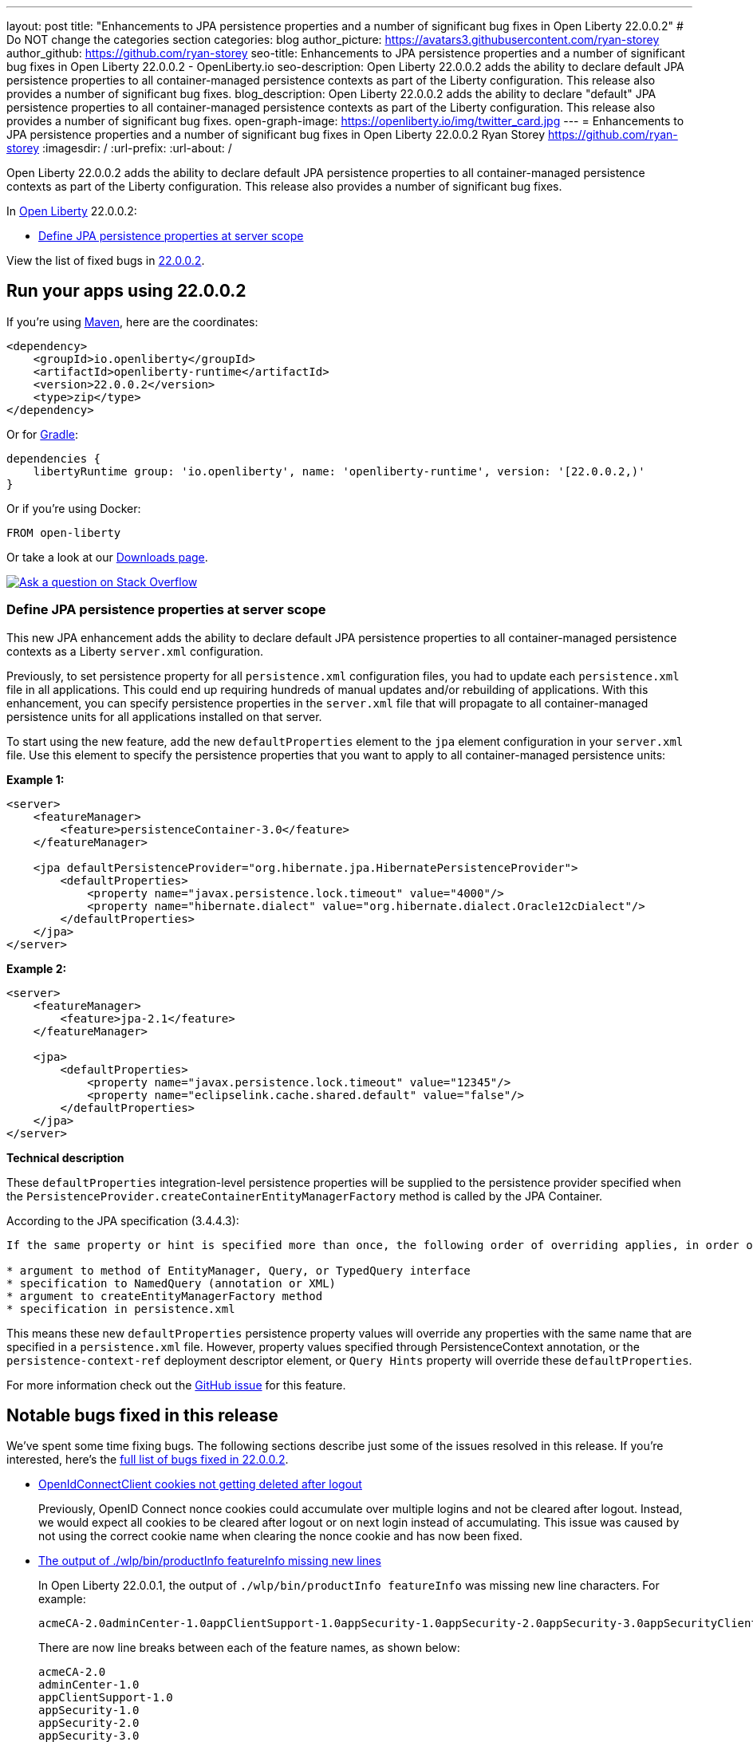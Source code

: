 ---
layout: post
title: "Enhancements to JPA persistence properties and a number of significant bug fixes in Open Liberty 22.0.0.2"
# Do NOT change the categories section
categories: blog
author_picture: https://avatars3.githubusercontent.com/ryan-storey
author_github: https://github.com/ryan-storey
seo-title: Enhancements to JPA persistence properties and a number of significant bug fixes in Open Liberty 22.0.0.2 - OpenLiberty.io
seo-description: Open Liberty 22.0.0.2 adds the ability to declare default JPA persistence properties to all container-managed persistence contexts as part of the Liberty configuration. This release also provides a number of significant bug fixes.
blog_description: Open Liberty 22.0.0.2 adds the ability to declare "default" JPA persistence properties to all container-managed persistence contexts as part of the Liberty configuration. This release also provides a number of significant bug fixes.
open-graph-image: https://openliberty.io/img/twitter_card.jpg
---
= Enhancements to JPA persistence properties and a number of significant bug fixes in Open Liberty 22.0.0.2
Ryan Storey <https://github.com/ryan-storey>
:imagesdir: /
:url-prefix:
:url-about: /
//Blank line here is necessary before starting the body of the post.

Open Liberty 22.0.0.2 adds the ability to declare default JPA persistence properties to all container-managed persistence contexts as part of the Liberty configuration. This release also provides a number of significant bug fixes.

In link:{url-about}[Open Liberty] 22.0.0.2:

* <<jpa, Define JPA persistence properties at server scope>>

View the list of fixed bugs in link:https://github.com/OpenLiberty/open-liberty/issues?q=label%3Arelease%3A22002+label%3A%22release+bug%22[22.0.0.2].

[#run]
== Run your apps using 22.0.0.2

If you're using link:{url-prefix}/guides/maven-intro.html[Maven], here are the coordinates:

[source,xml]
----
<dependency>
    <groupId>io.openliberty</groupId>
    <artifactId>openliberty-runtime</artifactId>
    <version>22.0.0.2</version>
    <type>zip</type>
</dependency>
----

Or for link:{url-prefix}/guides/gradle-intro.html[Gradle]:

[source,gradle]
----
dependencies {
    libertyRuntime group: 'io.openliberty', name: 'openliberty-runtime', version: '[22.0.0.2,)'
}
----

Or if you're using Docker:

[source]
----
FROM open-liberty
----

Or take a look at our link:{url-prefix}/downloads/[Downloads page].

[link=https://stackoverflow.com/tags/open-liberty]
image::img/blog/blog_btn_stack.svg[Ask a question on Stack Overflow, align="center"]

[#jpa]
=== Define JPA persistence properties at server scope

This new JPA enhancement adds the ability to declare default JPA persistence properties to all container-managed persistence contexts as a Liberty `server.xml` configuration.

Previously, to set persistence property for all `persistence.xml` configuration files, you had to update each `persistence.xml` file in all applications. This could end up requiring hundreds of manual updates and/or rebuilding of applications.
With this enhancement, you can specify persistence properties in the `server.xml` file that will propagate to all container-managed persistence units for all applications installed on that server.

To start using the new feature, add the new `defaultProperties` element to the `jpa` element configuration in your `server.xml` file. Use this element to specify the persistence properties that you want to apply to all container-managed persistence units:

*Example 1:*

[source, xml]
----
<server>
    <featureManager>
        <feature>persistenceContainer-3.0</feature>
    </featureManager>

    <jpa defaultPersistenceProvider="org.hibernate.jpa.HibernatePersistenceProvider">
        <defaultProperties>
            <property name="javax.persistence.lock.timeout" value="4000"/>
            <property name="hibernate.dialect" value="org.hibernate.dialect.Oracle12cDialect"/>
        </defaultProperties>
    </jpa>
</server>
----

*Example 2:*

[source, xml]
----
<server>
    <featureManager>
        <feature>jpa-2.1</feature>
    </featureManager>

    <jpa>
        <defaultProperties>
            <property name="javax.persistence.lock.timeout" value="12345"/>
            <property name="eclipselink.cache.shared.default" value="false"/>
        </defaultProperties>
    </jpa>
</server>
----

*Technical description*

These `defaultProperties` integration-level persistence properties will be supplied to the persistence provider specified when the `PersistenceProvider.createContainerEntityManagerFactory` method is called by the JPA Container.

According to the JPA specification (3.4.4.3):
[source]
----
If the same property or hint is specified more than once, the following order of overriding applies, in order of decreasing precedence:

* argument to method of EntityManager, Query, or TypedQuery interface
* specification to NamedQuery (annotation or XML)
* argument to createEntityManagerFactory method
* specification in persistence.xml
----

This means these new `defaultProperties` persistence property values will override any properties with the same name that are specified in a `persistence.xml` file. However, property values specified through PersistenceContext annotation, or the `persistence-context-ref` deployment descriptor element, or `Query Hints` property will override these `defaultProperties`.
   
For more information check out the link:https://github.com/OpenLiberty/open-liberty/issues/15979[GitHub issue] for this feature.

[#bugs]
== Notable bugs fixed in this release

We’ve spent some time fixing bugs. The following sections describe just some of the issues resolved in this release. If you’re interested, here’s the  link:https://github.com/OpenLiberty/open-liberty/issues?q=label%3Arelease%3A22002+label%3A%22release+bug%22[full list of bugs fixed in 22.0.0.2].

* link:https://github.com/OpenLiberty/open-liberty/issues/19545[OpenIdConnectClient cookies not getting deleted after logout]
+
Previously, OpenID Connect nonce cookies could accumulate over multiple logins and not be cleared after logout. Instead, we would expect all cookies to be cleared after logout or on next login instead of accumulating. This issue was caused by not using the correct cookie name when clearing the nonce cookie and has now been fixed.

* link:https://github.com/OpenLiberty/open-liberty/issues/19831[The output of ./wlp/bin/productInfo featureInfo missing new lines]
+
In Open Liberty 22.0.0.1, the output of `./wlp/bin/productInfo featureInfo` was missing new line characters.
For example:
+
[source]
----
acmeCA-2.0adminCenter-1.0appClientSupport-1.0appSecurity-1.0appSecurity-2.0appSecurity-3.0appSecurityClient-1.0audit-1.0batch-1.0batchManagement-1.0beanValidation-1.1beanValidation-2.0bells-1.0cdi-1.2cdi-2.0cloudant-1.0concurrent-1.0constra ...
----
+
There are now line breaks between each of the feature names, as shown below:
+
[source]
----
acmeCA-2.0
adminCenter-1.0
appClientSupport-1.0
appSecurity-1.0
appSecurity-2.0
appSecurity-3.0
appSecurityClient-1.0
...
----

* link:https://github.com/OpenLiberty/open-liberty/issues/19860[Updating MicroProfile versions on server.xml causes issues with install manager]
+
Previously, updating to MicroProfile 5.0 in the `server.xml` and `pom.xml` would cause issues with the install manager. After resolving the features which are needed, the `RepositoryResolver` has to create lists of which features to install. There's a list of everything needed for each requested feature and one for each auto-feature. When creating the install lists, it traversed the dependencies but stopped traversing when it founds a dependency which was installed. If `distributedMap-1.0` is installed but `distributedMapInternal-1.0` is not, it stops traversing dependencies when it hits `distributedMap-1.0` and `distributedMapInternal-1.0` is not added to the list. This bug was fixed by tracing down the entire dependency tree, building the list and finally removing any features which are already installed.

* link:https://github.com/OpenLiberty/open-liberty/issues/19826[MP Fault Tolerance annotations at the class level of a Rest Client interface are ignored]
+
A bug was discovered which led to MP Fault Tolerance annotations to be ignored when annotated at the class level of a Rest Client interface. However it would be picked up if annotated at method level. This issue was fixed by updating the rest client builder to check for fault tolerance annotations on the interface as well as on the method when deciding whether to add the `@FaultTolerance` annotation.

* link:https://github.com/OpenLiberty/open-liberty/issues/19177[(JPA 2.2) EclipseLink: Deliver Bug #412391]
+
JPA 2.2 has been updated to fix the EclipseLink bug link:https://bugs.eclipse.org/bugs/show_bug.cgi?id=412391[#412391] - static weaving output failing silently on runtime when subclass entity has the same attribute as superclass entity.

* link:https://github.com/OpenLiberty/open-liberty/issues/19897["ERROR: Input redirection is not supported, exiting the process immediately" reported with Open Liberty as a service on Win]
+
When running Open Liberty as a service on Windows, the following error was output when the timeout/retry logic was executed on start or stop: 
+
[source]
----
ERROR: Input redirection is not supported, exiting the process immediately.
----
+
The expected behaviour would be for the server start script to loop the specified number of times, waiting for the server to start properly *without* echoing the `ERROR` message to the console. This issue has been fixed by updating the `server.bat` with ping command as opposed to timeout command. This behaviour should no longer occur.

* link:https://github.com/OpenLiberty/open-liberty/issues/18941[NullPointerException in JSP after upgrade]
+
A bug was introduced in 21.0.0.9 which caused apps to crash with a NullPointerException. This issue has now been fixed, as it was caused by a `taglib` referencing a `tld` file that didn't exist.

== Get Open Liberty 22.0.0.2 now

Available through <<run,Maven, Gradle, Docker, and as a downloadable archive>>.
